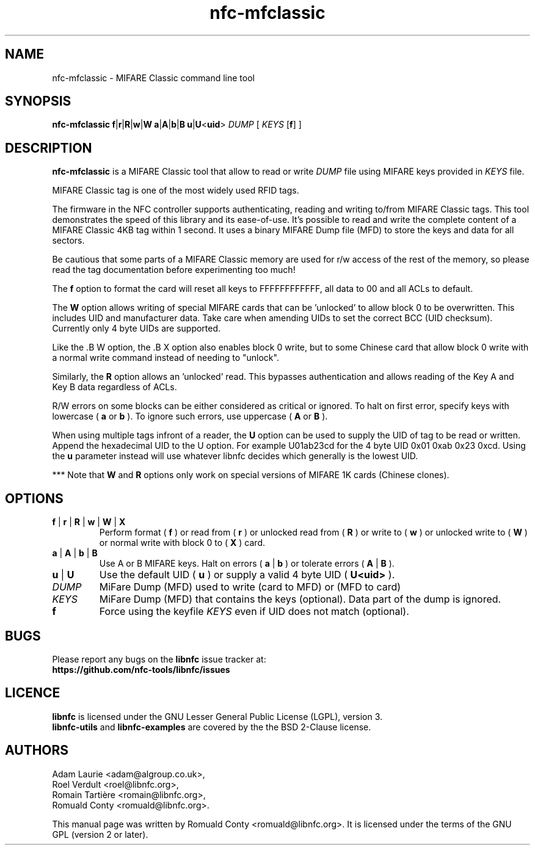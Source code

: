 .TH nfc-mfclassic 1 "Nov 02, 2009" "libnfc" "NFC Utilities"
.SH NAME
nfc-mfclassic \- MIFARE Classic command line tool
.SH SYNOPSIS
.B nfc-mfclassic
.RI \fR\fBf\fR|\fR\fBr\fR|\fR\fBR\fR|\fBw\fR\fR|\fBW\fR
.RI \fR\fBa\fR|\fR\fBA\fR|\fBb\fR\fR|\fBB\fR
.RI \fR\fBu\fR\fR|\fBU\fR<\fBuid\fR>\fR
.IR DUMP
.RI [
.IR KEYS
.RI [\fR\fBf\fR]
.RI ]

.SH DESCRIPTION
.B nfc-mfclassic
is a MIFARE Classic tool that allow to read or write
.IR DUMP
file using MIFARE keys provided in 
.IR KEYS
file.

MIFARE Classic tag is one of the most widely used RFID tags.

The firmware in the NFC controller supports authenticating, reading and writing
to/from MIFARE Classic tags. This tool demonstrates the speed of this library
and its ease-of-use. It's possible to read and write the complete content of a
MIFARE Classic 4KB tag within 1 second. It uses a binary MIFARE Dump file (MFD)
to store the keys and data for all sectors.

Be cautious that some parts of a MIFARE Classic memory are used for r/w access
of the rest of the memory, so please read the tag documentation before experimenting too much!

The
.B f
option to format the card will reset all keys to FFFFFFFFFFFF, all data to 00 and all ACLs to default.

The
.B W
option allows writing of special MIFARE cards that can be 'unlocked' to allow block 0
to be overwritten. This includes UID and manufacturer data. Take care when amending UIDs to set
the correct BCC (UID checksum). Currently only 4 byte UIDs are supported.

Like the .B W option, the .B X option also enables block 0 write, but to some Chinese card
that allow block 0 write with a normal write command instead of needing to "unlock".

Similarly, the
.B R
option allows an 'unlocked' read. This bypasses authentication and allows
reading of the Key A and Key B data regardless of ACLs.

R/W errors on some blocks can be either considered as critical or ignored.
To halt on first error, specify keys with lowercase (
.B a
or
.B b
). To ignore such errors, use uppercase (
.B A
or
.B B
).

When using multiple tags infront of a reader, the
.B U
option can be used to supply the UID of tag to be read or written. Append the
hexadecimal UID to the U option. For example U01ab23cd for the 4 byte UID
0x01 0xab 0x23 0xcd. Using the
.B u
parameter instead will use whatever libnfc decides which generally is the lowest
UID.

*** Note that
.B W
and
.B R
options only work on special versions of MIFARE 1K cards (Chinese clones).

.SH OPTIONS
.TP
.BR f " | " r " | " R " | " w " | " W " | " X
Perform format (
.B f
) or read from (
.B r
) or unlocked read from (
.B R
) or write to (
.B w
) or unlocked write to (
.B W
) or normal write with block 0 to (
.B X
) card.
.TP
.BR a " | " A " | " b " | " B
Use A or B MIFARE keys.
Halt on errors (
.B a
|
.B b
) or tolerate errors (
.B A
|
.B
B
).
.TP
.BR u " | " U
Use the default UID (
.B u
) or supply a valid 4 byte UID (
.B U<uid>
).
.TP
.IR DUMP
MiFare Dump (MFD) used to write (card to MFD) or (MFD to card)
.TP
.IR KEYS
MiFare Dump (MFD) that contains the keys (optional). Data part of the dump is ignored.
.TP
.B f
Force using the keyfile
.IR KEYS
even if UID does not match (optional).

.SH BUGS
Please report any bugs on the
.B libnfc
issue tracker at:
.br
.BR https://github.com/nfc-tools/libnfc/issues
.SH LICENCE
.B libnfc
is licensed under the GNU Lesser General Public License (LGPL), version 3.
.br
.B libnfc-utils
and
.B libnfc-examples
are covered by the the BSD 2-Clause license.

.SH AUTHORS
Adam Laurie <adam@algroup.co.uk>, 
.br
Roel Verdult <roel@libnfc.org>, 
.br
Romain Tartière <romain@libnfc.org>, 
.br
Romuald Conty <romuald@libnfc.org>.
.PP
This manual page was written by Romuald Conty <romuald@libnfc.org>.
It is licensed under the terms of the GNU GPL (version 2 or later).
